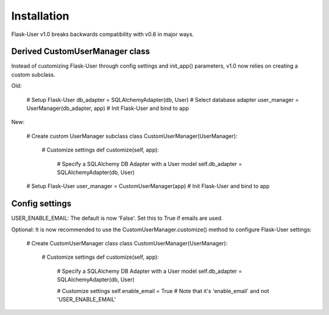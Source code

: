 ============
Installation
============

Flask-User v1.0 breaks backwards compatibility with v0.6 in major ways.

Derived CustomUserManager class
-------------------------------

Instead of customizing Flask-User through config settings and init_app() parameters,
v1.0 now relies on creating a custom subclass.

Old:

    # Setup Flask-User
    db_adapter = SQLAlchemyAdapter(db, User)        # Select database adapter
    user_manager = UserManager(db_adapter, app)     # Init Flask-User and bind to app

New:

    # Create custom UserManager subclass
    class CustomUserManager(UserManager):

        # Customize settings
        def customize(self, app):

            # Specify a SQLAlchemy DB Adapter with a User model
            self.db_adapter = SQLAlchemyAdapter(db, User)

    # Setup Flask-User
    user_manager = CustomUserManager(app)     # Init Flask-User and bind to app


Config settings
---------------
USER_ENABLE_EMAIL: The default is now 'False'. Set this to True if emails are used.

Optional: It is now recommended to use the CustomUserManager.customize() method to configure Flask-User settings:

    # Create CustomUserManager class
    class CustomUserManager(UserManager):

        # Customize settings
        def customize(self, app):

            # Specify a SQLAlchemy DB Adapter with a User model
            self.db_adapter = SQLAlchemyAdapter(db, User)

            # Customize settings
            self.enable_email = True    # Note that it's 'enable_email' and not 'USER_ENABLE_EMAIL'
